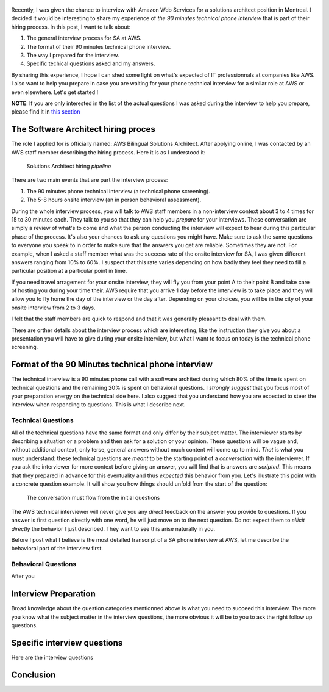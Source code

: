 .. title: AWS solutions architect technical interview questions and how to prepare for them
.. slug: aws-solution-architect-technical-interview-questions-and-how-to-prepare-for-them
.. date: 2018-07-13 16:36:57 UTC-04:00
.. tags: aws, job, interview
.. category: work
.. description: A presentation of the kind of questions you will be asked in the 90 minutes technical interview for an AWS solutions architect position
.. author: Jonathan Pelletier

.. figure:: /images/AWS_phone_interview.png
   :target: /images/AWS_phone_interview.png
   :class: thumbnail
   :alt: AWS asking a job candidate a web development question

Recently, I was given the chance to interview with Amazon Web Services for a solutions architect position in Montreal. I decided it would be interesting 
to share my experience of *the 90 minutes technical phone interview* that is part of their hiring process. In this post, I want to talk about:

1. The general interview process for SA at AWS.
2. The format of their 90 minutes technical phone interview.
3. The way I prepared for the interview.
4. Specific techical questions asked and my answers.

By sharing this experience, I hope I can shed some light on what's expected of IT professionnals at companies like AWS. I also want to help you prepare 
in case you are waiting for your phone technical interview for a similar role at AWS or even elsewhere. Let's get started !

**NOTE**: If you are only interested in the list of the actual questions I was asked during the interview to help you prepare, please find it 
in `this section <Specific interview questions_>`_

The Software Architect hiring proces
------------------------------------
The role I applied for is officially named: AWS Bilingual Solutions Architect. After applying online, I was contacted by an AWS staff member describing the 
hiring process. Here it is as I understood it:

.. figure:: /images/aws_hiring_flowchart.png
   :target: /images/aws_hiring_flowchart.png
   :class: thumbnail
   :alt: AWS SA hiring process

   Solutions Architect hiring *pipeline* 

There are two main events that are part the interview process:

1. The 90 minutes phone technical interview (a technical phone screening).
2. The 5-8 hours onsite interview (an in person behavioral assessment).

During the whole interview process, you will talk to AWS staff members in a non-interview context about 3 to 4 times for 15 to 30 minutes each. They talk to you so 
that they can help you *prepare* for your interviews. These conversation are simply a review of what's to come and what the person conducting the interview will 
expect to hear during this particular phase of the process. It's also your chances to ask any questions you might have. Make sure to ask the same questions to
everyone you speak to in order to make sure that the answers you get are reliable. Sometimes they are not. For example, when I asked a staff member what was the 
success rate of the onsite interview for SA, I was given different answers ranging from 10% to 60%. I suspect that this rate varies depending on how badly they feel 
they need to fill a particular position at a particular point in time.

If you need travel arragement for your onsite interview, they will fly you from your point A to their point B and take care of hosting you during your time their.
AWS require that you arrive 1 day before the interview is to take place and they will allow you to fly home the day of the interview or the day after. Depending
on your choices, you will be in the city of your onsite interview from 2 to 3 days.

I felt that the staff members are quick to respond and that it was generally pleasant to deal with them.

There are orther details about the interview process which are interesting, like the instruction they give you about a presentation you will have to give during your
onsite interview, but what I want to focus on today is the technical phone screening. 

Format of the 90 Minutes technical phone interview
--------------------------------------------------
The technical interview is a 90 minutes phone call with a software architect during which 80% of the time is spent on technical questions and the remaining 20% 
is spent on behavioral questions. I *strongly suggest* that you focus most of your preparation energy on the technical side here. I also suggest that you understand
how you are expected to steer the interview when responding to questions. This is what I describe next.

Technical Questions
+++++++++++++++++++
All of the technical questions have the same format and only differ by their subject matter. The interviewer starts by describing a situation or a problem and then
ask for a solution or your opinion. These questions will be vague and, without additional context, only terse, general answers without much content will come up 
to mind. *That* is what you must understand: these technical questions are *meant* to be the starting point of a *conversation* with the interviewer. If you ask 
the interviewer for more context before giving an answer, you will find that is answers are *scripted*. This means that they prepared in advance for this eventuality 
and thus *expected* this behavior from you. Let's illustrate this point with a concrete question example. 
It will show you how things should unfold from the start of the question:

.. figure:: /imgages/AWS_conversation.png
    :target: /images/AWS_conversation.png
    :class: thumbnail
    :alt: Conversation during AWS interview

    The conversation must flow from the initial questions

The AWS technical interviewer will never give you any *direct* feedback on the answer you provide to questions. If you answer is first question directly with one word,
he will just move on to the next question. Do not expect them to *ellicit directly* the behavior I just described. They want to see this arise naturally in you.

Before I post what I believe is the most detailed transcript of a SA phone interview at AWS, let me describe the behavioral part of the interview first.

Behavioral Questions
++++++++++++++++++++ 
After you 

Interview Preparation
---------------------
Broad knowledge about the question categories mentionned above is what you need to succeed this interview. The more you know what the subject matter in the 
interview questions, the more obvious it will be to you to ask the right follow up questions. 

Specific interview questions
----------------------------
Here are the interview questions

Conclusion
----------

